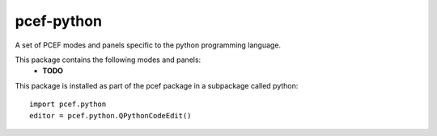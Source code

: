 pcef-python
===========

.. image:: https://travis-ci.org/ColinDuquesnoy/pcef-python.png?branch=develop
    :target: https://travis-ci.org/ColinDuquesnoy/pcef-python
    :alt: Travis-CI build status


A set of PCEF modes and panels specific to the python programming language.

This package contains the following modes and panels:
  - **TODO**

This package is installed as part of the pcef package in a subpackage called python::
  
  
  import pcef.python
  editor = pcef.python.QPythonCodeEdit()
